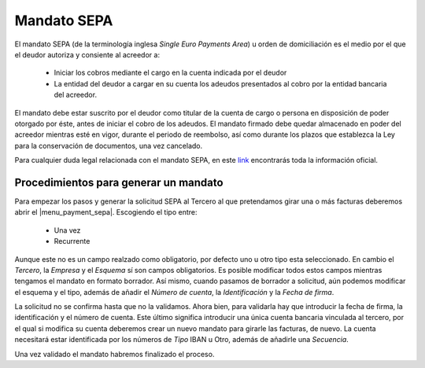 ============
Mandato SEPA
============

El mandato SEPA (de la terminología inglesa *Single Euro Payments Area*) u orden 
de domiciliación es el medio por el que el deudor autoriza y consiente al 
acreedor a:

 * Iniciar los cobros mediante el cargo en la cuenta indicada por el deudor 
 
 * La entidad del deudor a cargar en su cuenta los adeudos presentados al 
   cobro por la entidad bancaria del acreedor.
   
El mandato debe estar suscrito por el deudor como titular de la cuenta de 
cargo o persona en disposición de poder otorgado por éste, antes de iniciar 
el cobro de los adeudos. El mandato firmado debe quedar almacenado en poder 
del acreedor mientras esté en vigor, durante el periodo de reembolso, así 
como durante los plazos que establezca la Ley para la conservación de 
documentos, una vez cancelado.

Para cualquier duda legal relacionada con el mandato SEPA, en este `link`_ 
encontrarás toda la información oficial. 

Procedimientos para generar un mandato
======================================

Para empezar los pasos y generar la solicitud SEPA al Tercero al que 
pretendamos girar una o más facturas deberemos abrir el |menu_payment_sepa|. 
Escogiendo el tipo entre:

 * Una vez
 
 * Recurrente
 
Aunque este no es un campo realzado como obligatorio, por defecto uno u otro 
tipo esta seleccionado. En cambio el *Tercero*, la *Empresa* y el *Esquema* sí 
son campos obligatorios. Es posible modificar todos estos campos mientras 
tengamos el mandato en formato borrador. Así mismo, cuando pasamos de borrador 
a 
solicitud, aún podemos modificar el esquema y el tipo, además de añadir el 
*Número de cuenta*, la *Identificación* y la *Fecha de firma*.  

.. view:: account.payment.sepa.mandate_view_form

   Vista formulario del Mando SEPA

La solicitud no se confirma hasta que no la validamos. Ahora bien, para 
validarla hay que introducir la fecha de firma, la identificación y el número 
de cuenta. Este último significa introducir una única cuenta bancaria 
vinculada al tercero, por el qual si modifica su cuenta deberemos crear un nuevo 
mandato para girarle las facturas, de nuevo. La cuenta necesitará estar 
identificada por los números de *Tipo* IBAN u Otro, además de añadirle una 
*Secuencia*.

Una vez validado el mandato habremos finalizado el proceso. 



.. |menu_payment_sepa| tryref:: account.menu_payment_sepa_mandate_form/complete_name
.. |party| field:: company.company/party
.. _link: http://www.sepaesp.es/sepa/es/faqs/elmandato/